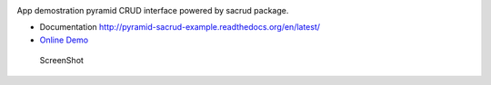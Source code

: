 |Stories in Ready| |Build Status|

App demostration pyramid CRUD interface powered by sacrud package.

* Documentation http://pyramid-sacrud-example.readthedocs.org/en/latest/
* `Online Demo <http://runnable.com/VDGfz3HpEe5wCw63/pyramid-crud-admin-interface-for-python-sacrud-sqlalchemy_mptt-and-pyramid_sacrud>`_

.. figure:: https://raw.githubusercontent.com/ITCase/pyramid_sacrud_example/master/docs/_static/img/index.png
   :alt: ScreenShot

   ScreenShot

.. |Stories in Ready| image:: https://badge.waffle.io/itcase/pyramid_sacrud_example.png?label=ready&title=Ready
   :target: https://waffle.io/itcase/pyramid_sacrud_example
.. |Build Status| image:: https://travis-ci.org/ITCase/pyramid_sacrud_example.png?branch=master
   :target: https://travis-ci.org/ITCase/pyramid_sacrud_example

